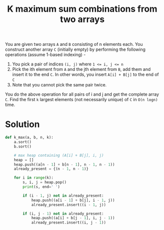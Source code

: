 :PROPERTIES:
:ID:       3e3c1896-c54a-4dc5-b52e-4b8939027134
:END:
#+title: K maximum sum combinations from two arrays
#+filetags: :CS:

You are given two arrays ~A~ and ~B~ consisting of n elements each. You construct another array ~C~ (initially empty) by performing the following operations (assume 1-based indexing) -

1. You pick a pair of indices ~(i, j)~ where ~1 <= i, j <= n~
2. Pick the ith element from ~A~ and the jth element from ~B~, add them and insert it to the end ~C~. In other words, you insert ~A[i] + B[j]~ to the end of ~C~
3. Note that you cannot pick the same pair twice.

You do the above operation for all pairs of i and j and get the complete array ~C~. Find the first ~k~ largest elements (not necessarily unique) of ~C~ in ~O(n logn)~ time.

* Solution
#+begin_src python
def k_max(a, b, n, k):
    a.sort()
    b.sort()

    # max heap containing (A[i] + B[j], i, j)
    heap = [] 
    heap.push((a[n - 1] + b[n - 1], n - 1, n - 1))
    already_present = {(n - 1, n - 1)}

    for i in range(k):
        s, i, j = heap.pop()
        print(s, end=' ')

        if (i - 1, j) not in already_present:
            heap.push((a[i - 1] + b[j], i - 1, j))
            already_present.insert((i - 1, j))

        if (i, j - 1) not in already_present:
            heap.push((a[i] + b[j - 1], i, j - 1))
            already_present.insert((i, j - 1))
#+end_src
